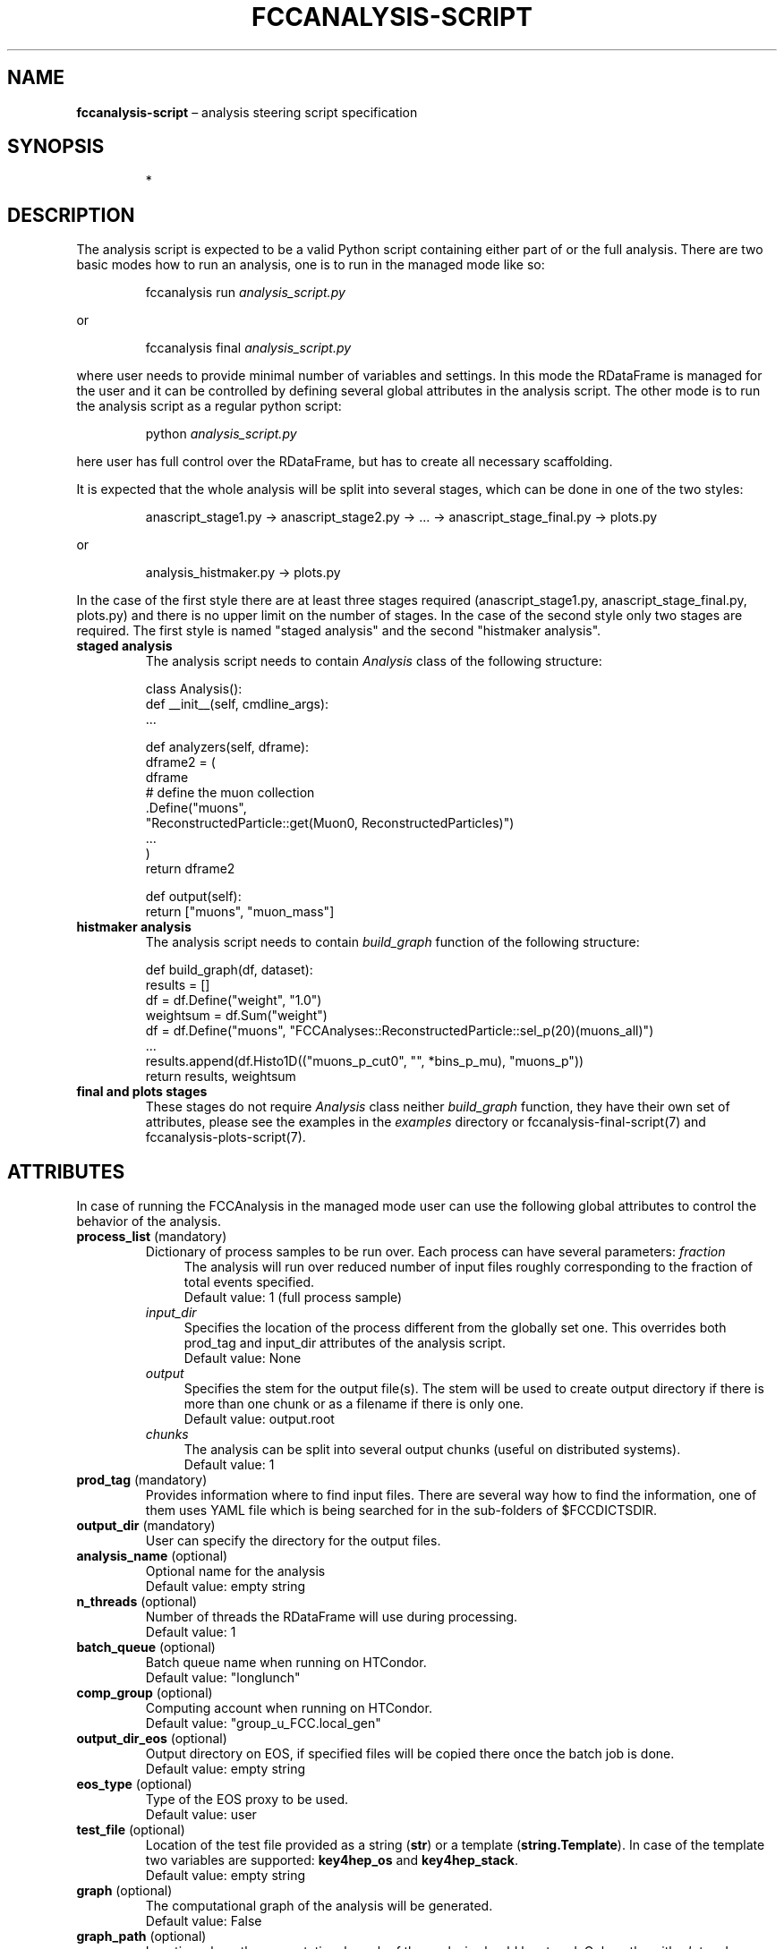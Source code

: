 .\" Manpage for fccanalysis-script
.\" Contact FCC-PED-SoftwareAndComputing-Analysis@cern.ch to correct errors or typos.
.TH FCCANALYSIS\-SCRIPT 7 "10 May 2025" "0.11.0" "fccanalysis-script man page"

.SH NAME
\fBfccanalysis\-script\fR \(en analysis steering script specification

.SH SYNOPSIS
.IP
*

.SH DESCRIPTION
.PP
The analysis script is expected to be a valid Python script containing either
part of or the full analysis. There are two basic modes how to run an
analysis, one is to run in the managed mode like so:
.IP
fccanalysis run \fIanalysis_script.py\fR
.RE

or
.IP
fccanalysis final \fIanalysis_script.py\fR

.PP
where user needs to provide minimal number of variables and settings. In this
mode the RDataFrame is managed for the user and it can be controlled by defining
several global attributes in the analysis script. The other mode is to run the
analysis script as a regular python script:
.IP
python \fIanalysis_script.py\fR
.PP
here user has full control over the RDataFrame, but has to create all necessary
scaffolding\&.

.PP
It is expected that the whole analysis will be split into several stages, which
can be done in one of the two styles:
.IP
anascript_stage1.py \-> anascript_stage2.py \-> ... \-> anascript_stage_final.py \-> plots.py
.RE

or
.IP
analysis_histmaker.py \-> plots.py

.PP
In the case of the first style there are at least three stages required
(anascript_stage1.py, anascript_stage_final.py, plots.py) and there is no upper
limit on the number of stages. In the case of the second style only two stages
are required. The first style is named "staged analysis" and the second
"histmaker analysis".
.TP
\fBstaged analysis\fR
The analysis script needs to contain \fIAnalysis\fR class of the following
structure:
.IP
class Analysis():
    def __init__(self, cmdline_args):
        ...

    def analyzers(self, dframe):
        dframe2 = (
            dframe
            # define the muon collection
            .Define("muons",
                    "ReconstructedParticle::get(Muon0, ReconstructedParticles)")
            ...
        )
        return dframe2

    def output(self):
        return ["muons", "muon_mass"]
.TP
\fBhistmaker analysis\fR
The analysis script needs to contain \fIbuild_graph\fR function of the following
structure:
.IP
def build_graph(df, dataset):
    results = []
    df = df.Define("weight", "1.0")
    weightsum = df.Sum("weight")
    df = df.Define("muons", "FCCAnalyses::ReconstructedParticle::sel_p(20)(muons_all)")
    ...
    results.append(df.Histo1D(("muons_p_cut0", "", *bins_p_mu), "muons_p"))
    return results, weightsum
.TP
\fBfinal and plots stages\fR
These stages do not require \fIAnalysis\fR class neither \fIbuild_graph\fR
function, they have their own set of attributes, please see the
examples in the \fIexamples\fR directory or fccanalysis-final-script(7) and
fccanalysis-plots-script(7).

.SH ATTRIBUTES
In case of running the FCCAnalysis in the managed mode user can use the
following global attributes to control the behavior of the analysis.
.TP
\fBprocess_list\fR (mandatory)
Dictionary of process samples to be run over. Each process can have several
parameters:
\fIfraction\fR
.in +4
The analysis will run over reduced number of input files roughly corresponding
to the fraction of total events specified\&.
.br
Default value: 1 (full process sample)
.in -4
\fIinput_dir\fR
.in +4
Specifies the location of the process different from the globally set one\&.
This overrides both prod_tag and input_dir attributes of the analysis script\&.
.br
Default value: None
.in -4
\fIoutput\fR
.in +4
Specifies the stem for the output file(s)\&. The stem will be used to create
output directory if there is more than one chunk or as a filename if there is
only one\&.
.br
Default value: output\&.root
.in -4
\fIchunks\fR
.in +4
The analysis can be split into several output chunks (useful on distributed
systems)\&.
.br
Default value: 1
.TP
\fBprod_tag\fR (mandatory)
Provides information where to find input files. There are several way how to
find the information, one of them uses YAML file which is being searched for in
the sub-folders of $FCCDICTSDIR\&.
.TP
\fBoutput_dir\fR (mandatory)
User can specify the directory for the output files\&.
.TP
\fBanalysis_name\fR (optional)
Optional name for the analysis
.br
Default value: empty string
.TP
\fBn_threads\fR (optional)
Number of threads the RDataFrame will use during processing\&.
.br
Default value: 1
.TP
\fBbatch_queue\fR (optional)
Batch queue name when running on HTCondor.
.br
Default value: "longlunch"
.TP
\fBcomp_group\fR (optional)
Computing account when running on HTCondor.
.br
Default value: "group_u_FCC.local_gen"
.TP
\fBoutput_dir_eos\fR (optional)
Output directory on EOS, if specified files will be copied there once the batch
job is done.
.br
Default value: empty string
.TP
\fBeos_type\fR (optional)
Type of the EOS proxy to be used.
.br
Default value: user
.TP
\fBtest_file\fR (optional)
Location of the test file provided as a string (\fBstr\fR) or a template
(\fBstring.Template\fR). In case of the template two variables are supported:
\fBkey4hep_os\fR and \fBkey4hep_stack\fR.
.br
Default value: empty string
.TP
\fBgraph\fR (optional)
The computational graph of the analysis will be generated.
.br
Default value: False
.TP
\fBgraph_path\fR (optional)
Location where the computational graph of the analysis should be stored. Only
paths with \fI.dot\fR and \fI.png\fR extensions are accepted.
.br
Default value: empty string
.TP
\fBuse_data_source\fR (optional)
User can specify how to provide physical object collections to the analyzers\&.
If \fITrue\fR the events will be loaded through the EDM4hep RDataSource\&.
.br
Default value: False
.TP
\fBdo_weighted\fR (optional)
Whether to use weighted or raw events\&. 
If \fITrue\fR the events will be weighted with EDM4hep's EventHeader.weight 
and all normalisation factors calculated with sum of weights accordingly\&.
.br
Default value: False
.TP
.B proc_dict
This variable controls which process dictionary will be used. It can be either
simple file name, absolute path or url. In the case of simple filename, the file
is being searched for first in the working directory and then at the locations
indicated in the $FCCDICTSDIR environment variable.
.PP
This section is under construction. You are invited to help :)

.SH SEE ALSO
fccanalysis(1), fccanalysis-run(1)

.SH BUGS
Many

.SH AUTHORS
There are many contributors to the FCCAnalyses framework, but the principal
authors are:
.in +4
Clement Helsens
.br
Valentin Volkl
.br
Gerardo Ganis

.SH FCCANALYSES
Part of the FCCAnalyses framework\&.

.SH LINKS
.PP
.UR https://hep-fcc\&.github\&.io/FCCAnalyses/
FCCAnalyses webpage
.UE
.PP
.UR https://github\&.com/HEP\-FCC/FCCAnalyses/
FCCAnalysises GitHub repository
.UE
.PP
.UR https://fccsw\-forum\&.web\&.cern\&.ch/
FCCSW Forum
.UE

.SH CONTACT
.pp
.MT FCC-PED-SoftwareAndComputing-Analysis@cern.ch
FCC-PED-SoftwareAndComputing-Analysis
.ME
